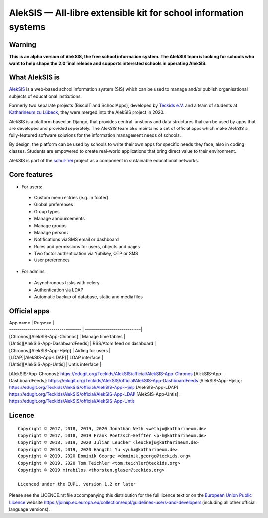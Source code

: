 AlekSIS — All-libre extensible kit for school information systems
=================================================================

Warning
-------

**This is an alpha version of AlekSIS, the free school information system.
The AlekSIS team is looking for schools who want to help shape the 2.0
final release and supports interested schools in operating AlekSIS.**

What AlekSIS is
----------------

`AlekSIS`_ is a web-based school information system (SIS) which can be used to
manage and/or publish organisational subjects of educational institutions.

Formerly two separate projects (BiscuIT and SchoolApps), developed by
`Teckids e.V.`_ and a team of students at `Katharineum zu Lübeck`_, they
were merged into the AlekSIS project in 2020.

AlekSIS is a platform based on Django, that provides central funstions
and data structures that can be used by apps that are developed and provided
seperately. The AlekSIS team also maintains a set of official apps which
make AlekSIS a fully-featured software solutions for the information
management needs of schools.

By design, the platform can be used by schools to write their own apps for
specific needs they face, also in coding classes. Students are empowered to
create real-world applications that bring direct value to their environment.

AlekSIS is part of the `schul-frei`_ project as a component in sustainable
educational networks.

Core features
--------------

* For users:

 * Custom menu entries (e.g. in footer)
 * Global preferences
 * Group types
 * Manage announcements
 * Manage groups
 * Manage persons
 * Notifications via SMS email or dashboard
 * Rules and permissions for users, objects and pages
 * Two factor authentication via Yubikey, OTP or SMS
 * User preferences

* For admins

 * Asynchronous tasks with celery
 * Authentication via LDAP
 * Automatic backup of database, static and media files

Official apps
-------------

| App name                             | Purpose                     |
| ------------------------------------ | ----------------------------|
| [Chronos][AlekSIS-App-Chronos]       | Manage time tables          |
| [Untis][AlekSIS-App-DashboardFeeds]  | RSS/Atom feed on dashboard  |
| [Chronos][AlekSIS-App-Hjelp]         | Aiding for users            |
| [LDAP][AlekSIS-App-LDAP]             | LDAP interface              |
| [Untis][AlekSIS-App-Untis]           | Untis interface             |

[AlekSIS-App-Chronos]: https://edugit.org/Teckids/AlekSIS/official/AlekSIS-App-Chronos
[AlekSIS-App-DashboardFeeds]: https://edugit.org/Teckids/AlekSIS/official/AlekSIS-App-DashboardFeeds
[AlekSIS-App-Hjelp]: https://edugit.org/Teckids/AlekSIS/official/AlekSIS-App-Hjelp
[AlekSIS-App-LDAP]: https://edugit.org/Teckids/AlekSIS/official/AlekSIS-App-LDAP
[AlekSIS-App-Untis]: https://edugit.org/Teckids/AlekSIS/official/AlekSIS-App-Untis


Licence
-------

::

  Copyright © 2017, 2018, 2019, 2020 Jonathan Weth <wethjo@katharineum.de>
  Copyright © 2017, 2018, 2019 Frank Poetzsch-Heffter <p-h@katharineum.de>
  Copyright © 2018, 2019, 2020 Julian Leucker <leuckeju@katharineum.de>
  Copyright © 2018, 2019, 2020 Hangzhi Yu <yuha@katharineum.de>
  Copyright © 2019, 2020 Dominik George <dominik.george@teckids.org>
  Copyright © 2019, 2020 Tom Teichler <tom.teichler@teckids.org>
  Copyright © 2019 mirabilos <thorsten.glaser@teckids.org>

  Licenced under the EUPL, version 1.2 or later

Please see the LICENCE.rst file accompanying this distribution for the
full licence text or on the `European Union Public Licence`_ website
https://joinup.ec.europa.eu/collection/eupl/guidelines-users-and-developers
(including all other official language versions).

.. _AlekSIS: https://aleksis.org/
.. _Teckids e.V.: https://www.teckids.org/
.. _Katharineum zu Lübeck: https://www.katharineum.de/
.. _European Union Public Licence: https://eupl.eu/
.. _schul-frei: https://schul-frei.org/
